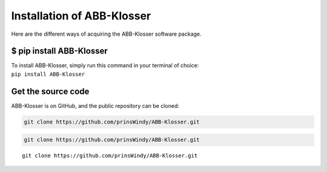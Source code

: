 Installation of ABB-Klosser
===========================

Here are the different ways of acquiring the ABB-Klosser software package.

$ pip install ABB-Klosser
^^^^^^^^^^^^^^^^^^^^^^^^

| To install ABB-Klosser, simply run this command in your terminal of choice:
| ``pip install ABB-Klosser``

Get the source code
^^^^^^^^^^^^^^^^^^^

| ABB-Klosser is on GitHub, and the public repository can be cloned:

.. code-block:: console

    git clone https://github.com/prinsWindy/ABB-Klosser.git

.. code-block:: bash

    git clone https://github.com/prinsWindy/ABB-Klosser.git

::

    git clone https://github.com/prinsWindy/ABB-Klosser.git


